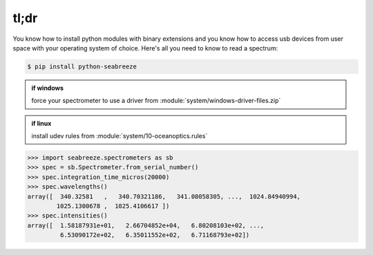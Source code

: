 =====
tl;dr
=====

You know how to install python modules with binary extensions and you know how to
access usb devices from user space with your operating system of choice. Here's
all you need to know to read a spectrum:

.. code:: bash

    $ pip install python-seabreeze

.. admonition:: if windows

    force your spectrometer to use a driver from :module:`system/windows-driver-files.zip`

.. admonition:: if linux

    install udev rules from :module:`system/10-oceanoptics.rules`

.. code-block:: python

    >>> import seabreeze.spectrometers as sb
    >>> spec = sb.Spectrometer.from_serial_number()
    >>> spec.integration_time_micros(20000)
    >>> spec.wavelengths()
    array([  340.32581   ,   340.70321186,   341.08058305, ...,  1024.84940994,
            1025.1300678 ,  1025.4106617 ])
    >>> spec.intensities()
    array([  1.58187931e+01,   2.66704852e+04,   6.80208103e+02, ...,
             6.53090172e+02,   6.35011552e+02,   6.71168793e+02])
